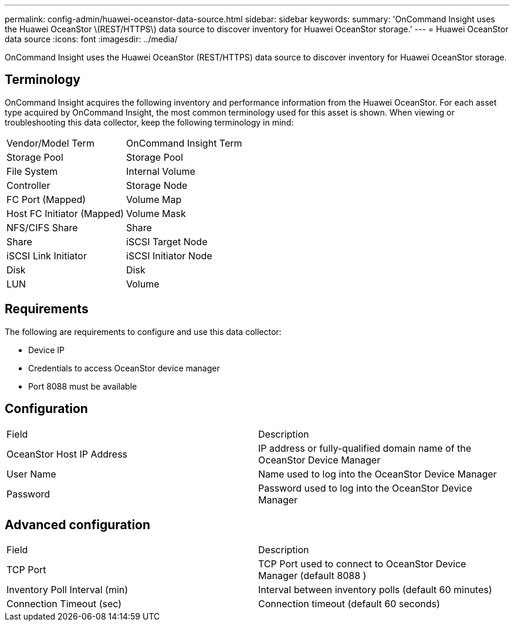 ---
permalink: config-admin/huawei-oceanstor-data-source.html
sidebar: sidebar
keywords: 
summary: 'OnCommand Insight uses the Huawei OceanStor \(REST/HTTPS\) data source to discover inventory for Huawei OceanStor storage.'
---
= Huawei OceanStor data source
:icons: font
:imagesdir: ../media/

[.lead]
OnCommand Insight uses the Huawei OceanStor (REST/HTTPS) data source to discover inventory for Huawei OceanStor storage.

== Terminology

OnCommand Insight acquires the following inventory and performance information from the Huawei OceanStor. For each asset type acquired by OnCommand Insight, the most common terminology used for this asset is shown. When viewing or troubleshooting this data collector, keep the following terminology in mind:

|===
| Vendor/Model Term| OnCommand Insight Term
a|
Storage Pool
a|
Storage Pool
a|
File System
a|
Internal Volume
a|
Controller
a|
Storage Node
a|
FC Port (Mapped)
a|
Volume Map
a|
Host FC Initiator (Mapped)
a|
Volume Mask
a|
NFS/CIFS Share
a|
Share
a|
Share
a|
iSCSI Target Node
a|
iSCSI Link Initiator
a|
iSCSI Initiator Node
a|
Disk
a|
Disk
a|
LUN
a|
Volume
|===

== Requirements

The following are requirements to configure and use this data collector:

* Device IP
* Credentials to access OceanStor device manager
* Port 8088 must be available

== Configuration

|===
| Field| Description
a|
OceanStor Host IP Address
a|
IP address or fully-qualified domain name of the OceanStor Device Manager
a|
User Name
a|
Name used to log into the OceanStor Device Manager
a|
Password
a|
Password used to log into the OceanStor Device Manager
|===

== Advanced configuration

|===
| Field| Description
a|
TCP Port
a|
TCP Port used to connect to OceanStor Device Manager (default 8088 )
a|
Inventory Poll Interval (min)
a|
Interval between inventory polls (default 60 minutes)
a|
Connection Timeout (sec)
a|
Connection timeout (default 60 seconds)
|===
